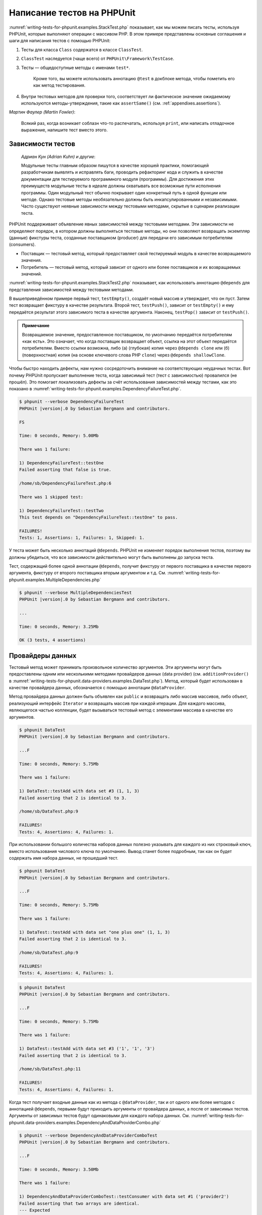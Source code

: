 .. _writing-tests-for-phpunit:

===========================
Написание тестов на PHPUnit
===========================

:numref:`writing-tests-for-phpunit.examples.StackTest.php` показывает,
как мы можем писать тесты, используя PHPUnit, которые выполняют операции с массивом PHP.
В этом примере представлены основные соглашения и шаги для написания тестов с помощью PHPUnit:

#.

   Тесты для класса ``Class`` содержатся в классе ``ClassTest``.

#.

   ``ClassTest`` наследуется (чаще всего) от ``PHPUnit\Framework\TestCase``.

#.

  Тесты — общедоступные методы с именами ``test*``.

   Кроме того, вы можете использовать аннотацию ``@test`` в докблоке метода, чтобы пометить его как метод тестирования.

#.

   Внутри тестовых методов для проверки того, соответствует ли фактическое значение ожидаемому используются методы-утверждения, такие как ``assertSame()`` (см. :ref:`appendixes.assertions`).

.. code-block:: php
    :caption: Тестирование операций с массивами с использованием PHPUnit
    :name: writing-tests-for-phpunit.examples.StackTest.php

    <?php
    use PHPUnit\Framework\TestCase;

    class StackTest extends TestCase
    {
        public function testPushAndPop()
        {
            $stack = [];
            $this->assertSame(0, count($stack));

            array_push($stack, 'foo');
            $this->assertSame('foo', $stack[count($stack)-1]);
            $this->assertSame(1, count($stack));

            $this->assertSame('foo', array_pop($stack));
            $this->assertSame(0, count($stack));
        }
    }
    
|
    *Мартин Фаулер (Martin Fowler)*:

    Всякий раз, когда возникает соблазн что-то распечатать, используя
    ``print``, или написать отладочное выражение, напишите тест
    вместо этого.

.. _writing-tests-for-phpunit.test-dependencies:

Зависимости тестов
##################

    *Адриан Кун (Adrian Kuhn) и другие*:

    Модульные тесты главным образом пишутся в качестве хорошей практики,
    помогающей разработчикам выявлять и исправлять баги, проводить рефакторинг кода
    и служить в качестве документации для тестируемого программного модуля (программы).
    Для достижения этих преимуществ модульные тесты
    в идеале должны охватывать все возможные пути исполнения программы. Один модульный тест
    обычно покрывает один конкретный путь в одной функции или методе. Однако тестовые методы
    необязательно должны быть инкапсулированными и независимыми. Часто
    существуют неявные зависимости между тестовыми методами, скрытые в сценарии
    реализации теста.

PHPUnit поддерживает объявление явных зависимостей между тестовыми методами.
Эти зависимости не определяют порядок, в котором должны выполняться тестовые методы,
но они позволяют возвращать экземпляр (данные) фикстуры теста, созданные поставщиком (producer)
для передачи его зависимым потребителям (consumers).

-

  Поставщик — тестовый метод, который предоставляет свой тестируемый модуль в качестве возвращаемого значения.

-

  Потребитель — тестовый метод, который зависит от одного или более поставщиков и их возвращаемых значений.

:numref:`writing-tests-for-phpunit.examples.StackTest2.php` показывает,
как использовать аннотацию ``@depends`` для представления зависимостей
между тестовыми методами.

.. code-block:: php
    :caption: Использование аннотации ``@depends`` для описания зависимостей
    :name: writing-tests-for-phpunit.examples.StackTest2.php

    <?php
    use PHPUnit\Framework\TestCase;

    class StackTest extends TestCase
    {
        public function testEmpty()
        {
            $stack = [];
            $this->assertEmpty($stack);

            return $stack;
        }

        /**
         * @depends testEmpty
         */
        public function testPush(array $stack)
        {
            array_push($stack, 'foo');
            $this->assertSame('foo', $stack[count($stack)-1]);
            $this->assertNotEmpty($stack);

            return $stack;
        }

        /**
         * @depends testPush
         */
        public function testPop(array $stack)
        {
            $this->assertSame('foo', array_pop($stack));
            $this->assertEmpty($stack);
        }
    }

В вышеприведённом примере первый тест, ``testEmpty()``,
создаёт новый массив и утверждает, что он пуст. Затем тест возвращает фикстуру
в качестве результата. Второй тест, ``testPush()``,
зависит от ``testEmpty()`` и ему передаётся результат этого зависимого теста
в качестве аргумента. Наконец, ``testPop()``
зависит от ``testPush()``.

.. admonition:: Примечание

   Возвращаемое значение, предоставленное поставщиком, по умолчанию передаётся потребителям «как есть».
   Это означает, что когда поставщик возвращает объект, ссылка на этот объект передаётся потребителям.
   Вместо ссылки возможна, либо (а) (глубокая) копия через ``@depends clone`` или (б)
   (поверхностная) копия (на основе ключевого слова PHP ``clone``) через
   ``@depends shallowClone``.

Чтобы быстро находить дефекты, нам нужно сосредоточить внимание
на соответствующих неудачных тестах. Вот почему PHPUnit пропускает выполнение теста,
когда зависимый тест (тест с зависимостью) провалился (не прошёл).
Это помогает локализовать дефекты за счёт использования зависимостей между тестами, как это показано
в :numref:`writing-tests-for-phpunit.examples.DependencyFailureTest.php`.

.. code-block:: php
    :caption: Использование зависимостей между тестами
    :name: writing-tests-for-phpunit.examples.DependencyFailureTest.php

    <?php
    use PHPUnit\Framework\TestCase;

    class DependencyFailureTest extends TestCase
    {
        public function testOne()
        {
            $this->assertTrue(false);
        }

        /**
         * @depends testOne
         */
        public function testTwo()
        {
        }
    }

.. code-block:: bash

    $ phpunit --verbose DependencyFailureTest
    PHPUnit |version|.0 by Sebastian Bergmann and contributors.

    FS

    Time: 0 seconds, Memory: 5.00Mb

    There was 1 failure:

    1) DependencyFailureTest::testOne
    Failed asserting that false is true.

    /home/sb/DependencyFailureTest.php:6

    There was 1 skipped test:

    1) DependencyFailureTest::testTwo
    This test depends on "DependencyFailureTest::testOne" to pass.

    FAILURES!
    Tests: 1, Assertions: 1, Failures: 1, Skipped: 1.

У теста может быть несколько аннотаций ``@depends``.
PHPUnit не изменяет порядок выполнения тестов, поэтому вы должны убедиться,
что все зависимости действительно могут быть выполнены до запуска теста.

Тест, содержащий более одной аннотации ``@depends``,
получит фикстуру от первого поставщика в качестве первого аргумента, фикстуру
от второго поставщика вторым аргументом и т.д.
См. :numref:`writing-tests-for-phpunit.examples.MultipleDependencies.php`

.. code-block:: php
    :caption: Тест с несколькими зависимостями
    :name: writing-tests-for-phpunit.examples.MultipleDependencies.php

    <?php
    use PHPUnit\Framework\TestCase;

    class MultipleDependenciesTest extends TestCase
    {
        public function testProducerFirst()
        {
            $this->assertTrue(true);
            return 'first';
        }

        public function testProducerSecond()
        {
            $this->assertTrue(true);
            return 'second';
        }

        /**
         * @depends testProducerFirst
         * @depends testProducerSecond
         */
        public function testConsumer($a, $b)
        {
            $this->assertSame('first', $a);
            $this->assertSame('second', $b);
        }
    }

.. code-block:: bash

    $ phpunit --verbose MultipleDependenciesTest
    PHPUnit |version|.0 by Sebastian Bergmann and contributors.

    ...

    Time: 0 seconds, Memory: 3.25Mb

    OK (3 tests, 4 assertions)

.. _writing-tests-for-phpunit.data-providers:

Провайдеры данных
#################

Тестовый метод может принимать произвольное количество аргументов. Эти аргументы могут быть
предоставлены одним или несколькими методами провайдеров данных (data provider)
(см. ``additionProvider()`` в :numref:`writing-tests-for-phpunit.data-providers.examples.DataTest.php`).
Метод, который будет использован в качестве провайдера данных, обозначается с помощью аннотации ``@dataProvider``.

Метод провайдера данных должен быть объявлен как ``public`` и возвращать либо
массив массивов, либо объект, реализующий интерфейс ``Iterator``
и возвращать массив при каждой итерации. Для каждого массива, являющегося
частью коллекции, будет вызываться тестовый метод с элементами массива в качестве его аргументов.

.. code-block:: php
    :caption: Использование провайдера данных, который возвращает массив массивов
    :name: writing-tests-for-phpunit.data-providers.examples.DataTest.php

    <?php
    use PHPUnit\Framework\TestCase;

    class DataTest extends TestCase
    {
        /**
         * @dataProvider additionProvider
         */
        public function testAdd($a, $b, $expected)
        {
            $this->assertSame($expected, $a + $b);
        }

        public function additionProvider()
        {
            return [
                [0, 0, 0],
                [0, 1, 1],
                [1, 0, 1],
                [1, 1, 3]
            ];
        }
    }

.. code-block:: bash

    $ phpunit DataTest
    PHPUnit |version|.0 by Sebastian Bergmann and contributors.

    ...F

    Time: 0 seconds, Memory: 5.75Mb

    There was 1 failure:

    1) DataTest::testAdd with data set #3 (1, 1, 3)
    Failed asserting that 2 is identical to 3.

    /home/sb/DataTest.php:9

    FAILURES!
    Tests: 4, Assertions: 4, Failures: 1.

При использовании большого количества наборов данных полезно указывать для каждого из них строковый ключ,
вместо использования числового ключа по умолчанию.
Вывод станет более подробным, так как он будет содержать имя набора данных, не прошедший тест.

.. code-block:: php
    :caption: Использование провайдера данных с наборами данных
    :name: writing-tests-for-phpunit.data-providers.examples.DataTest1.php

    <?php
    use PHPUnit\Framework\TestCase;

    class DataTest extends TestCase
    {
        /**
         * @dataProvider additionProvider
         */
        public function testAdd($a, $b, $expected)
        {
            $this->assertSame($expected, $a + $b);
        }

        public function additionProvider()
        {
            return [
                'adding zeros'  => [0, 0, 0],
                'zero plus one' => [0, 1, 1],
                'one plus zero' => [1, 0, 1],
                'one plus one'  => [1, 1, 3]
            ];
        }
    }

.. code-block:: bash

    $ phpunit DataTest
    PHPUnit |version|.0 by Sebastian Bergmann and contributors.

    ...F

    Time: 0 seconds, Memory: 5.75Mb

    There was 1 failure:

    1) DataTest::testAdd with data set "one plus one" (1, 1, 3)
    Failed asserting that 2 is identical to 3.

    /home/sb/DataTest.php:9

    FAILURES!
    Tests: 4, Assertions: 4, Failures: 1.

.. code-block:: php
    :caption: Использование провайдера данных, который возвращает объект Iterator
    :name: writing-tests-for-phpunit.data-providers.examples.DataTest2.php

    <?php
    use PHPUnit\Framework\TestCase;

    require 'CsvFileIterator.php';

    class DataTest extends TestCase
    {
        /**
         * @dataProvider additionProvider
         */
        public function testAdd($a, $b, $expected)
        {
            $this->assertSame($expected, $a + $b);
        }

        public function additionProvider()
        {
            return new CsvFileIterator('data.csv');
        }
    }

.. code-block:: bash

    $ phpunit DataTest
    PHPUnit |version|.0 by Sebastian Bergmann and contributors.

    ...F

    Time: 0 seconds, Memory: 5.75Mb

    There was 1 failure:

    1) DataTest::testAdd with data set #3 ('1', '1', '3')
    Failed asserting that 2 is identical to 3.

    /home/sb/DataTest.php:11

    FAILURES!
    Tests: 4, Assertions: 4, Failures: 1.

.. code-block:: php
    :caption: Класс CsvFileIterator
    :name: writing-tests-for-phpunit.data-providers.examples.CsvFileIterator.php

    <?php
    use PHPUnit\Framework\TestCase;

    class CsvFileIterator implements Iterator
    {
        protected $file;
        protected $key = 0;
        protected $current;

        public function __construct($file)
        {
            $this->file = fopen($file, 'r');
        }

        public function __destruct()
        {
            fclose($this->file);
        }

        public function rewind()
        {
            rewind($this->file);
            $this->current = fgetcsv($this->file);
            $this->key = 0;
        }

        public function valid()
        {
            return !feof($this->file);
        }

        public function key()
        {
            return $this->key;
        }

        public function current()
        {
            return $this->current;
        }

        public function next()
        {
            $this->current = fgetcsv($this->file);
            $this->key++;
        }
    }

Когда тест получает входные данные как из метода с ``@dataProvider``,
так и от одного или более методов с аннотацией ``@depends``,
первыми будут приходить аргументы от провайдера данных, а после от зависимых тестов.
Аргументы от зависимых тестов будут одинаковыми для каждого набора данных.
См. :numref:`writing-tests-for-phpunit.data-providers.examples.DependencyAndDataProviderCombo.php`

.. code-block:: php
    :caption: Комбинация @depends и @dataProvider в одном тесте
    :name: writing-tests-for-phpunit.data-providers.examples.DependencyAndDataProviderCombo.php

    <?php
    use PHPUnit\Framework\TestCase;

    class DependencyAndDataProviderComboTest extends TestCase
    {
        public function provider()
        {
            return [['provider1'], ['provider2']];
        }

        public function testProducerFirst()
        {
            $this->assertTrue(true);
            return 'first';
        }

        public function testProducerSecond()
        {
            $this->assertTrue(true);
            return 'second';
        }

        /**
         * @depends testProducerFirst
         * @depends testProducerSecond
         * @dataProvider provider
         */
        public function testConsumer()
        {
            $this->assertSame(
                ['provider1', 'first', 'second'],
                func_get_args()
            );
        }
    }

.. code-block:: bash

    $ phpunit --verbose DependencyAndDataProviderComboTest
    PHPUnit |version|.0 by Sebastian Bergmann and contributors.

    ...F

    Time: 0 seconds, Memory: 3.50Mb

    There was 1 failure:

    1) DependencyAndDataProviderComboTest::testConsumer with data set #1 ('provider2')
    Failed asserting that two arrays are identical.
    --- Expected
    +++ Actual
    @@ @@
    Array &0 (
    -    0 => 'provider1'
    +    0 => 'provider2'
         1 => 'first'
         2 => 'second'
    )
    /home/sb/DependencyAndDataProviderComboTest.php:32

    FAILURES!
    Tests: 4, Assertions: 4, Failures: 1.

.. code-block:: php
    :caption: Использование нескольких провайдеров данных для одного теста
      :name: writing-tests-for-phpunit.data-providers.examples.DataTest.php

      <?php
      use PHPUnit\Framework\TestCase;

      class DataTest extends TestCase
      {
          /**
           * @dataProvider additionWithNonNegativeNumbersProvider
           * @dataProvider additionWithNegativeNumbersProvider
           */
          public function testAdd($a, $b, $expected)
          {
              $this->assertSame($expected, $a + $b);
          }

          public function additionWithNonNegativeNumbersProvider()
          {
              return [
                  [0, 1, 1],
                  [1, 0, 1],
                  [1, 1, 3]
              ];
          }

          public function additionWithNegativeNumbersProvider()
          {
              return [
                  [-1, 1, 0],
                  [-1, -1, -2],
                  [1, -1, 0]
              ];
          }
       }

.. code-block:: bash
    $ phpunit DataTest
    PHPUnit |version|.0 by Sebastian Bergmann and contributors.

    ..F...                                                              6 / 6 (100%)

    Time: 0 seconds, Memory: 5.75Mb

    There was 1 failure:

    1) DataTest::testAdd with data set #3 (1, 1, 3)
    Failed asserting that 2 is identical to 3.

    /home/sb/DataTest.php:12

    FAILURES!
    Tests: 6, Assertions: 6, Failures: 1.

.. admonition:: Примечание

   Когда тест зависит от теста, который использует провайдеры данных, зависимый
   тест начнёт выполняться, когда тест, от которого от зависит, успешно выполнится
   хотя бы для одного набора данных. Результат теста, который использует провайдеры данных,
   не может быть внедрён в зависимый тест.

.. admonition:: Примечание

   Все провайдеры данных выполняются как перед вызовом статического метода ``setUpBeforeClass()``,
   так и перед первым вызовом метода ``setUp()``.
   Из-за этого вы не сможете получить доступ к переменным, определённым внутри провайдера данных.
   Это требуется для того, чтобы PHPUnit смог вычислить общее количество тестов.

.. _writing-tests-for-phpunit.exceptions:

Тестирование исключений
#######################

:numref:`writing-tests-for-phpunit.exceptions.examples.ExceptionTest.php`
показывает, как использовать метод ``expectException()`` для проверки того,
было ли выброшено исключение в тестируемом коде.

.. code-block:: php
    :caption: Использование метода expectException()
    :name: writing-tests-for-phpunit.exceptions.examples.ExceptionTest.php

    <?php
    use PHPUnit\Framework\TestCase;

    class ExceptionTest extends TestCase
    {
        public function testException()
        {
            $this->expectException(InvalidArgumentException::class);
        }
    }

.. code-block:: bash

    $ phpunit ExceptionTest
    PHPUnit |version|.0 by Sebastian Bergmann and contributors.

    F

    Time: 0 seconds, Memory: 4.75Mb

    There was 1 failure:

    1) ExceptionTest::testException
    Failed asserting that exception of type "InvalidArgumentException" is thrown.

    FAILURES!
    Tests: 1, Assertions: 1, Failures: 1.

В дополнение к методу ``expectException()`` существуют методы
``expectExceptionCode()``,
``expectExceptionMessage()`` и
``expectExceptionMessageRegExp()``, чтобы установить ожидания для
исключений, вызванных тестируемым кодом.

.. admonition:: Примечание

   Обратите внимание, что метод expectExceptionMessage, утверждает,
   что фактическое сообщение в ``$actual`` содержит ожидаемое сообщение ``$expected``
   без выполнения точного сравнения строк.

Кроме того, вы можете использовать аннотации ``@expectedException``,
``@expectedExceptionCode``,
``@expectedExceptionMessage`` и
``@expectedExceptionMessageRegExp``, чтобы установить
ожидания для исключений, вызванных тестируемым кодом.
:numref:`writing-tests-for-phpunit.exceptions.examples.ExceptionTest2.php`
демонстрирует пример использования.

.. code-block:: php
    :caption: Использование аннотации @expectedException
    :name: writing-tests-for-phpunit.exceptions.examples.ExceptionTest2.php

    <?php
    use PHPUnit\Framework\TestCase;

    class ExceptionTest extends TestCase
    {
        /**
         * @expectedException InvalidArgumentException
         */
        public function testException()
        {
        }
    }

.. code-block:: bash

    $ phpunit ExceptionTest
    PHPUnit |version|.0 by Sebastian Bergmann and contributors.

    F

    Time: 0 seconds, Memory: 4.75Mb

    There was 1 failure:

    1) ExceptionTest::testException
    Failed asserting that exception of type "InvalidArgumentException" is thrown.

    FAILURES!
    Tests: 1, Assertions: 1, Failures: 1.

.. _writing-tests-for-phpunit.errors:

Тестирование ошибок PHP
#######################

По умолчанию PHPUnit преобразует ошибки, предупреждения и уведомления, вызываемые PHP
во время выполнения теста, в исключения.
Используя эти исключения, вы можете, например, ожидать, что тест вызовет ошибку
PHP, как показано в :numref:`writing-tests-for-phpunit.exceptions.examples.ErrorTest.php`.

.. admonition:: Примечание

   Конфигурация времени выполнения PHP ``error_reporting`` может
   ограничивать, какие ошибки PHPUnit будет конвертировать в исключения. Если у вас
   возникли проблемы с этой настройкой, убедитесь, что PHP не настроен на подавление
   типов ошибок, которые вы тестируете.

.. code-block:: php
    :caption: Ожидание ошибки PHP в тесте, используя @expectedException
    :name: writing-tests-for-phpunit.exceptions.examples.ErrorTest.php

    <?php
    use PHPUnit\Framework\TestCase;

    class ExpectedErrorTest extends TestCase
    {
        /**
         * @expectedException PHPUnit\Framework\Error\Error
         */
        public function testFailingInclude()
        {
            include 'not_existing_file.php';
        }
    }

.. code-block:: bash

    $ phpunit -d error_reporting=2 ExpectedErrorTest
    PHPUnit |version|.0 by Sebastian Bergmann and contributors.

    .

    Time: 0 seconds, Memory: 5.25Mb

    OK (1 test, 1 assertion)

Классы ``PHPUnit\Framework\Error\Notice``
``PHPUnit\Framework\Error\Warning`` представляют уведомления и предупреждения PHP
соответственно.

.. admonition:: Примечание

   Вы должны как можно более конкретно указывать исключения при тестировании. Тестирование
   слишком общих классов исключений может привести к нежелательным побочным
   эффектам. Поэтому проверка исключения на соответствие классу ``Exception``
   с помощью ``@expectedException`` или ``expectException()`` больше не разрешена.

При тестировании кода, использующего функции PHP, которые вызывают ошибки, например,
``fopen``, иногда бывает полезно использовать подавление ошибок во время тестирования.
Таким образом, это позволит вам проверять возвращаемые значения, подавляя уведомления, которые
преобразуются в объекты PHPUnit ``PHPUnit\Framework\Error\Notice``.

.. code-block:: php
    :caption: Тестирование возвращаемых значений в коде, в котором возникают ошибки PHP
    :name: writing-tests-for-phpunit.exceptions.examples.TriggerErrorReturnValue.php

    <?php
    use PHPUnit\Framework\TestCase;

    class ErrorSuppressionTest extends TestCase
    {
        public function testFileWriting() {
            $writer = new FileWriter;

            $this->assertFalse(@$writer->write('/is-not-writeable/file', 'stuff'));
        }
    }

    class FileWriter
    {
        public function write($file, $content) {
            $file = fopen($file, 'w');

            if ($file == false) {
                return false;
            }

            // ...
        }
    }

.. code-block:: bash

    $ phpunit ErrorSuppressionTest
    PHPUnit |version|.0 by Sebastian Bergmann and contributors.

    .

    Time: 1 seconds, Memory: 5.25Mb

    OK (1 test, 1 assertion)

Без подавления ошибки тест завершится неудачей с сообщением
``fopen(/is-not-writeable/file): failed to open stream: No such file or directory``.

.. _writing-tests-for-phpunit.output:

Тестирования вывода
###################

Иногда вам нужно проверить, что выполнение метода, например,
генерирует ожидаемый вывод (к примеру, через ``echo`` или
``print``). Класс
``PHPUnit\Framework\TestCase`` использует возможности
`буферизации вывода <http://www.php.net/manual/ru/ref.outcontrol.php>`_ PHP
для предоставления такой функциональности.

:numref:`writing-tests-for-phpunit.output.examples.OutputTest.php`
показывает, как использовать метод ``expectOutputString()`` для установки
ожидаемого вывода. Если этот ожидаемый вывод не будет сгенерирован, тест
будет считаться проваленным.

.. code-block:: php
    :caption: Тестирование вывода функции или метода
    :name: writing-tests-for-phpunit.output.examples.OutputTest.php

    <?php
    use PHPUnit\Framework\TestCase;

    class OutputTest extends TestCase
    {
        public function testExpectFooActualFoo()
        {
            $this->expectOutputString('foo');
            print 'foo';
        }

        public function testExpectBarActualBaz()
        {
            $this->expectOutputString('bar');
            print 'baz';
        }
    }

.. code-block:: bash

    $ phpunit OutputTest
    PHPUnit |version|.0 by Sebastian Bergmann and contributors.

    .F

    Time: 0 seconds, Memory: 5.75Mb

    There was 1 failure:

    1) OutputTest::testExpectBarActualBaz
    Failed asserting that two strings are equal.
    --- Expected
    +++ Actual
    @@ @@
    -'bar'
    +'baz'

    FAILURES!
    Tests: 2, Assertions: 2, Failures: 1.

:numref:`writing-tests-for-phpunit.output.tables.api`
показывает доступные методы для тестирования вывода

.. rst-class:: table
.. list-table:: Методы для тестирования вывода
    :name: writing-tests-for-phpunit.output.tables.api
    :header-rows: 1

    * - Метод
      - Описание
    * - ``void expectOutputRegex(string $regularExpression)``
      - Проверить, что вывод соответствует регулярному выражению ``$regularExpression``.
    * - ``void expectOutputString(string $expectedString)``
      - Проверить, что вывод соответствует строке ``$expectedString``.
    * - ``bool setOutputCallback(callable $callback)``
      - Устанавливает функцию обратного вызова, используемую, например, для нормализации фактического вывода.
    * - ``string getActualOutput()``
      - Получить фактический вывод.

.. admonition:: Примечание

   Тест, который генерирует вывод, не будет работать в строгом режиме.

.. _writing-tests-for-phpunit.error-output:

Вывод ошибки
############

Всякий раз, когда тест терпит неудачу, PHPUnit изо всех сил пытается предоставить вам
максимально возможный контекст, который может помочь выявить проблему.

.. code-block:: php
    :caption: Вывод ошибки, сгенерированный при неудачном сравнении массива
    :name: writing-tests-for-phpunit.error-output.examples.ArrayDiffTest.php

    <?php
    use PHPUnit\Framework\TestCase;

    class ArrayDiffTest extends TestCase
    {
        public function testEquality()
        {
            $this->assertSame(
                [1, 2,  3, 4, 5, 6],
                [1, 2, 33, 4, 5, 6]
            );
        }
    }

.. code-block:: bash

    $ phpunit ArrayDiffTest
    PHPUnit |version|.0 by Sebastian Bergmann and contributors.

    F

    Time: 0 seconds, Memory: 5.25Mb

    There was 1 failure:

    1) ArrayDiffTest::testEquality
    Failed asserting that two arrays are identical.
    --- Expected
    +++ Actual
    @@ @@
     Array (
         0 => 1
         1 => 2
    -    2 => 3
    +    2 => 33
         3 => 4
         4 => 5
         5 => 6
     )

    /home/sb/ArrayDiffTest.php:7

    FAILURES!
    Tests: 1, Assertions: 1, Failures: 1.

В этом примере только одно из значений массива отличается, а остальные значения показаны,
для обеспечения контекста, где произошла ошибка.

Когда сгенерированный вывод будет длинным для чтения, PHPUnit разделит его
и отобразит несколько строк контекста вокруг каждого несоответствия (разницы).

.. code-block:: php
    :caption: Вывод ошибки при неудачном сравнении длинного массива
    :name: writing-tests-for-phpunit.error-output.examples.LongArrayDiffTest.php

    <?php
    use PHPUnit\Framework\TestCase;

    class LongArrayDiffTest extends TestCase
    {
        public function testEquality()
        {
            $this->assertSame(
                [0, 0, 0, 0, 0, 0, 0, 0, 0, 0, 0, 0, 1, 2,  3, 4, 5, 6],
                [0, 0, 0, 0, 0, 0, 0, 0, 0, 0, 0, 0, 1, 2, 33, 4, 5, 6]
            );
        }
    }

.. code-block:: bash

    $ phpunit LongArrayDiffTest
    PHPUnit |version|.0 by Sebastian Bergmann and contributors.

    F

    Time: 0 seconds, Memory: 5.25Mb

    There was 1 failure:

    1) LongArrayDiffTest::testEquality
    Failed asserting that two arrays are identical.
    --- Expected
    +++ Actual
    @@ @@
         11 => 0
         12 => 1
         13 => 2
    -    14 => 3
    +    14 => 33
         15 => 4
         16 => 5
         17 => 6
     )

    /home/sb/LongArrayDiffTest.php:7

    FAILURES!
    Tests: 1, Assertions: 1, Failures: 1.

.. _writing-tests-for-phpunit.error-output.edge-cases:

Крайние случаи
==============

Когда сравнение терпит неудачу, PHPUnit создаёт текстовые представления
входных значений и сравнивает их. Благодаря этой реализации результат сравнения изменений (формат diff)
может показать больше проблем, чем существуют на самом деле.

Это происходит только при использовании ``assertEquals()`` или 'слабых' ('weak') функций
сравнения массивов или объектов.

.. code-block:: php
    :caption: Крайний случай в генерации сравнения при использовании слабого сравнения
    :name: writing-tests-for-phpunit.error-output.edge-cases.examples.ArrayWeakComparisonTest.php

    <?php
    use PHPUnit\Framework\TestCase;

    class ArrayWeakComparisonTest extends TestCase
    {
        public function testEquality()
        {
            $this->assertEquals(
                [1, 2, 3, 4, 5, 6],
                ['1', 2, 33, 4, 5, 6]
            );
        }
    }

.. code-block:: bash

    $ phpunit ArrayWeakComparisonTest
    PHPUnit |version|.0 by Sebastian Bergmann and contributors.

    F

    Time: 0 seconds, Memory: 5.25Mb

    There was 1 failure:

    1) ArrayWeakComparisonTest::testEquality
    Failed asserting that two arrays are equal.
    --- Expected
    +++ Actual
    @@ @@
     Array (
    -    0 => 1
    +    0 => '1'
         1 => 2
    -    2 => 3
    +    2 => 33
         3 => 4
         4 => 5
         5 => 6
     )

    /home/sb/ArrayWeakComparisonTest.php:7

    FAILURES!
    Tests: 1, Assertions: 1, Failures: 1.

В этом примере сообщается о различии в первом индексе между
``1`` и ``'1'``,
хотя метод ``assertEquals()`` считает, что эти значения совпадают.


